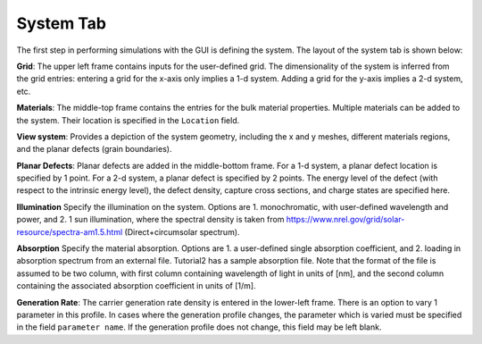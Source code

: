 
System Tab
----------------

The first step in performing simulations with the GUI is defining the system.  The layout of the system tab is shown below:



.. image:: system.*
   :align: center


**Grid**:  
The upper left frame contains inputs for the user-defined grid.  The dimensionality of the system is inferred from the grid entries: entering a grid for the x-axis only implies a 1-d system.  Adding a grid for the y-axis implies a 2-d system, etc.  

**Materials**:  
The middle-top frame contains the entries for the bulk material properties.  Multiple materials can be added to the system.  Their location is specified in the ``Location`` field.  

**View system**:  
Provides a depiction of the system geometry, including the x and y meshes, different materials regions, and the planar defects (grain boundaries).

**Planar Defects**:  
Planar defects are added in the middle-bottom frame.  For a 1-d system, a planar defect location is specified by 1 point.  For a 2-d system, a planar defect is specified by 2 points.  The energy level of the defect (with respect to the intrinsic energy level), the defect density, capture cross sections, and charge states are specified here.

**Illumination**
Specify the illumination on the system.  Options are 1. monochromatic, with user-defined wavelength and power, and 2. 1 sun illumination, where the spectral density is taken from https://www.nrel.gov/grid/solar-resource/spectra-am1.5.html (Direct+circumsolar spectrum).

**Absorption**
Specify the material absorption.  Options are 1. a user-defined single absorption coefficient, and 2. loading in absorption spectrum from an external file.  Tutorial2 has a sample absorption file.  Note that the format of the file is assumed to be two column, with first column containing wavelength of light in units of [nm], and the second column containing the associated absorption coefficient in units of [1/m].

**Generation Rate**:  
The carrier generation rate density is entered in the lower-left frame.  There is an option to vary 1 parameter in this profile.  In cases where the generation profile changes, the parameter which is varied must be specified in the field ``parameter name``.  If the generation profile does not change, this field may be left blank.
